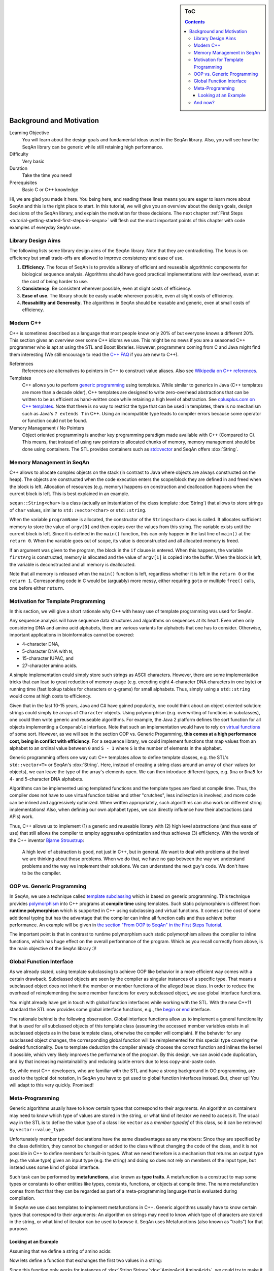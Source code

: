 .. sidebar:: ToC

    .. contents::

.. _tutorial-getting-started-background-and-motivation:

Background and Motivation
=========================

Learning Objective
  You will learn about the design goals and fundamental ideas used in the SeqAn library.
  Also, you will see how the SeqAn library can be generic while still retaining high performance.

Difficulty
  Very basic

Duration
  Take the time you need!

Prerequisites
  Basic C or C++ knowledge

Hi, we are glad you made it here.
You being here, and reading these lines means you are eager to learn more about SeqAn and this is the right place to start.
In this tutorial, we will give you an overview about the design goals, design decisions of the SeqAn library, and explain the motivation for these decisions.
The next chapter :ref:`First Steps <tutorial-getting-started-first-steps-in-seqan>` will flesh out the most important points of this chapter with code examples of everyday SeqAn use.

Library Design Aims
-------------------

The following lists some library design aims of the SeqAn library.
Note that they are contradicting.
The focus is on efficiency but small trade-offs are allowed to improve consistency and ease of use.

#. **Efficiency**.
   The focus of SeqAn is to provide a library of efficient and reuseable algorithmic components for biological sequence analysis.
   Algorithms should have good practical implementations with low overhead, even at the cost of being harder to use.
#. **Consistency**.
   Be consistent wherever possible, even at slight costs of efficiency.
#. **Ease of use**.
   The library should be easily usable wherever possible, even at slight costs of efficiency.
#. **Reusability and Generosity**.
   The algorithms in SeqAn should be reusable and generic, even at small costs of efficiency.

Modern C++
----------

C++ is sometimes described as a language that most people know only 20% of but everyone knows a different 20%.
This section gives an overview over some C++ idioms we use.
This might be no news if you are a seasoned C++ programmer who is apt at using the STL and Boost libraries.
However, programmers coming from C and Java might find them interesting (We still encourage to read the `C++ FAQ <https://isocpp.org/faq>`_ if you are new to C++).

References
  References are alternatives to pointers in C++ to construct value aliases.
  Also see `Wikipedia on C++ references <http://en.wikipedia.org/wiki/Reference_(C%2B%2B)>`_.

Templates
  C++ allows you to perform `generic programming <http://en.wikipedia.org/wiki/Generic_programming>`_ using templates.
  While similar to generics in Java (C++ templates are more than a decade older), C++ templates are designed to write zero-overhead abstractions that can be written to be as efficient as hand-written code while retaining a high level of abstraction.
  See `cplusplus.com on C++ templates <http://www.cplusplus.com/doc/tutorial/templates/>`_.
  Note that there is no way to restrict the type that can be used in templates, there is no mechanism such as Java's ``? extends T`` in C++.
  Using an incompatible type leads to compiler errors because some operator or function could not be found.

Memory Management / No Pointers
  Object oriented programming is another key programming paradigm made available with C++ (Compared to C).
  This means, that instead of using raw pointers to allocated chunks of memory, memory management should be done using containers.
  The STL provides containers such as `std::vector <http://www.cplusplus.com/reference/stl/vector/>`_ and SeqAn offers :dox:`String`.

Memory Management in SeqAn
--------------------------

C++ allows to allocate complex objects on the stack (in contrast to Java where objects are always constructed on the heap).
The objects are constructed when the code execution enters the scope/block they are defined in and freed when the block is left.
Allocation of resources (e.g. memory) happens on construction and deallocation happens when the current block is left.
This is best explained in an example.

.. includefrags:: demos/tutorial/background_and_motivation/example.cpp

``seqan::String<char>`` is a class (actually an instantiation of the class template :dox:`String`) that allows to store strings of ``char`` values, similar to ``std::vector<char>`` or ``std::string``.

When the variable ``programName`` is allocated, the constructor of the ``String<char>`` class is called.
It allocates sufficient memory to store the value of ``argv[0]`` and then copies over the values from this string.
The variable exists until the current block is left.
Since it is defined in the ``main()`` function, this can only happen in the last line of ``main()`` at the ``return 0``.
When the variable goes out of scope, its value is deconstructed and all allocated memory is freed.

If an argument was given to the program, the block in the ``if`` clause is entered.
When this happens, the variable ``firstArg`` is constructed, memory is allocated and the value of ``argv[1]`` is copied into the buffer.
When the block is left, the variable is deconstructed and all memory is deallocated.

Note that all memory is released when the ``main()`` function is left, regardless whether it is left in the ``return 0`` or the ``return 1``.
Corresponding code in C would be (arguably) more messy, either requiring ``goto`` or multiple ``free()`` calls, one before either ``return``.

Motivation for Template Programming
-----------------------------------

In this section, we will give a short rationale why C++ with heavy use of template programming was used for SeqAn.

Any sequence analysis will have sequence data structures and algorithms on sequences at its heart.
Even when only considering DNA and amino acid alphabets, there are various variants for alphabets that one has to consider.
Otherwise, important applications in bioinformatics cannot be covered:

* 4-character DNA,
* 5-character DNA with ``N``,
* 15-character IUPAC, and
* 27-character amino acids.

A simple implementation could simply store such strings as ASCII characters.
However, there are some implementation tricks that can lead to great reduction of memory usage (e.g. encoding eight 4-character DNA characters in one byte) or running time (fast lookup tables for characters or q-grams) for small alphabets.
Thus, simply using a ``std::string`` would come at high costs to efficiency.

Given that in the last 10-15 years, Java and C# have gained popularity, one could think about an object oriented solution: strings could simply be arrays of ``Character`` objects.
Using polymorphism (e.g. overwriting of functions in subclasses), one could then write generic and reuseable algorithms.
For example, the Java 2 platform defines the sort function for all objects implementing a ``Comparable`` interface.
Note that such an implementation would have to rely on `virtual functions <http://en.wikipedia.org/wiki/Virtual_function>`_ of some sort.
However, as we will see in the section OOP vs. Generic Progamming, **this comes at a high performance cost, being in conflict with efficiency**.
For a sequence library, we could implement functions that map values from an alphabet to an ordinal value between ``0`` and ``S - 1`` where ``S`` is the number of elements in the alphabet.

Generic programming offers one way out: C++ templates allow to define template classes, e.g. the STL's ``std::vector<T>`` or SeqAn's :dox:`String`.
Here, instead of creating a string class around an array of ``char`` values (or objects), we can leave the type of the array's elements open.
We can then introduce different types, e.g. ``Dna`` or ``Dna5`` for 4- and 5-character DNA alphabets.

Algorithms can be implemented using templated functions and the template types are fixed at compile time.
Thus, the compiler does not have to use virtual function tables and other "crutches", less indirection is involved, and more code can be inlined and aggressively optimized.
When written appropriately, such algorithms can also work on different string implementations! Also, when defining our own alphabet types, we can directly influence how their abstractions (and APIs) work.

Thus, C++ allows us to implement (1) a generic and reuseable library with (2) high level abstractions (and thus ease of use) that still allows the compiler to employ aggressive optimization and thus achieves (3) efficiency.
With the words of the C++ inventor `Bjarne Stroustrup <http://www.artima.com/intv/abstreffi.html>`_:

   A high level of abstraction is good, not just in C++, but in general.
   We want to deal with problems at the level we are thinking about those problems.
   When we do that, we have no gap between the way we understand problems and the way we implement their solutions.
   We can understand the next guy's code. We don't have to be the compiler.

OOP vs. Generic Programming
---------------------------

In SeqAn, we use a technique called `template subclassing <tutorial-getting-started-template-subclassing>`_ which is based on generic programming.
This technique provides `polymorphism <http://en.wikipedia.org/wiki/Polymorphism_in_object-oriented_programming>`_ into C++ programs at **compile time** using templates.
Such static polymorphism is different from **runtime polymorphism** which is supported in C++ using subclassing and virtual functions.
It comes at the cost of some additional typing but has the advantage that the compiler can inline all function calls and thus achieve better performance.
An example will be given in `the section "From OOP to SeqAn" in the First Steps Tutorial <tutorial-getting-started-first-steps-in-seqan>`_.

.. todo::
    We need a little code example here.

The important point is that in contrast to runtime polymorphism such static polymorphism allows the compiler to inline functions, which has huge effect on the overall performance of the program.
Which as you recall correctly from above, is the main objective of the SeqAn library :)!

Global Function Interface
-------------------------

As we already stated, using template subclassing to achieve OOP like behavior in a more efficient way comes with a certain drawback.
Subclassed objects are seen by the compiler as singular instances of a specific type.
That means a subclassed object does not inherit the member or member functions of the alleged base class.
In order to reduce the overhead of reimplementing the same member functions for every subclassed object, we use global interface functions.

You might already have get in touch with global function interfaces while working with the STL.
With the new C++11 standard the STL now provides some global interface functions, e.g., the `begin <http://en.cppreference.com/w/cpp/iterator/begin>`_ or `end <http://en.cppreference.com/w/cpp/iterator/end>`_ interface.

The rationale behind is the following observation.
Global interface functions allow us to implement a general functionality that is used for all subclassed objects of this template class (assuming the accessed member variables exists in all subclassed objects as in the base template class, otherwise the compiler will complain).
If the behavior for any subclassed object changes, the corresponding global function will be reimplemented for this special type covering the desired functionality.
Due to template deduction the compiler already chooses the correct function and inlines the kernel if possible, which very likely improves the performance of the program.
By this design, we can avoid code duplication, and by that increasing maintainability and reducing subtle errors due to less copy-and-paste code.

So, while most C++ developers, who are familiar with the STL and have a strong background in OO programming, are used to the typical dot notation, in SeqAn you have to get used to global function interfaces instead.
But, cheer up! You will adapt to this very quickly. Promised!

Meta-Programming
----------------

Generic algorithms usually have to know certain types that correspond to their arguments.
An algorithm on containers may need to know which type of values are stored in the string, or what kind of iterator we need to access it.
The usual way in the STL is to define the value type of a class like ``vector`` as a *member typedef* of this class, so it can be retrieved by ``vector::value_type``.

Unfortunately member typedef declarations have the same disadvantages as any members: Since they are specified by the class definition, they cannot be changed or added to the class without changing the code of the class, and it is not possible in C++ to define members for built-in types.
What we need therefore is a mechanism that returns an output type (e.g. the value type) given an input type (e.g. the string) and doing so does not rely on members of the input type, but instead uses some kind of global interface.

Such task can be performed by **metafunctions**, also known as **type traits**.
A metafunction is a construct to map some types or constants to other entities like types, constants, functions, or objects at compile time.
The name metafunction comes from fact that they can be regarded as part of a meta-programming language that is evaluated during compilation.

In SeqAn we use class templates to implement metafunctions in C++.
Generic algorithms usually have to know certain types that correspond to their arguments: An algorithm on strings may need to know which type of characters are stored in the string, or what kind of iterator can be used to browse it.
SeqAn uses Metafunctions (also known as "traits") for that purpose.

Looking at an Example
^^^^^^^^^^^^^^^^^^^^^

Assuming that we define a string of amino acids:

.. includefrags:: demos/tutorial/metafunctions/base.cpp
    :fragment: amino

Now lets define a function that exchanges the first two values in a string:

.. includefrags:: demos/tutorial/metafunctions/base.cpp
    :fragment: func_exchange1

Since this function only works for instances of :dox:`String String<`:dox:`AminoAcid AminoAcid>`, we could try to make it more general by making a template out of it.

.. includefrags:: demos/tutorial/metafunctions/base.cpp
    :fragment: func_exchange2

Now the function works for all sequence types ``T`` that store ``AminoAcid`` objects, but it will fail for other value types as soon as the variable temp cannot store ``str[0]`` anymore.
To overcome this problem, we must redefine ``temp`` in a way that it can store a value of the correct type.
The question is: "Given a arbitrary type ``T``, what is the value type of ``T``?"

The metafunction :dox:`ContainerConcept#Value` answers this question: "The value type of ``T`` is given by ``Value<T>::Type``."

Hence, the final version of our function ``exchangeFirstValues`` reads as follows:

.. includefrags:: demos/tutorial/metafunctions/base.cpp
    :fragment: func_exchange3

We can view ``Value`` as a kind of "function" that takes ``T`` as an argument (in angle brackets) and returns the required value type of ``T``.
In fact, ``Value`` is not implemented as a C++ function, but as a class template.
This class template is specialized for each sequence type ``T`` in a way that the ``typedef Type`` provides the value type of ``T``.
Unfortunately, the current C++ language standard does not allow to write simply "``Value<T> temp``;", so we must select the return value by appending "``::Type``".
The leading "``typename``" becomes necessary since ``Value<T>::Type`` is a type that depends on a template parameter of the surrounding function template.

And now?
--------

Wow, this was quite some information to digest, wasn't it?
We suggest you take a break!
Get some fresh air!
Grab something to drink or to eat!
Let the information settle down.

Do you think you've got everything?
Well, if not don't worry!
Follow the :ref:`First Steps <tutorial-getting-started-first-steps-in-seqan>` tutorial which will cover the topics discussed above.
This gives you the chance to apply the recently discussed paradigms to an actual (uhm, simplistic) use case.
But it will help you to better understand the way data structures and algorithms are implemented in SeqAn.

We recommend you to also read the :ref:`Argument Parser Tutorial <tutorial-getting-started-parsing-command-line-arguments>`.
This tutorial will teach you how to easily add command line arguments for your program and how to generate a help page for the options.
Or you go back to the :ref:`main page <manual-main-tutorials>` and stroll through the other tutorials.
You are now ready to dive deeper into SeqAn.
Enjoy!
